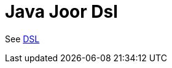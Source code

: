 = Java DSL based on Joor Component
//TODO there is no .json file for this doc page, so it is not updated automatically by UpdateReadmeMojo.
//Header attributes written by hand.
:doctitle: Java Joor Dsl
:artifactid: camel-java-joor-dsl
:description: Camel DSL with YAML
:supportlevel: Stable/Preview
:since: 3
//Manually maintained attributes
:group: DSL

See xref:manual:ROOT:dsl.adoc[DSL]
